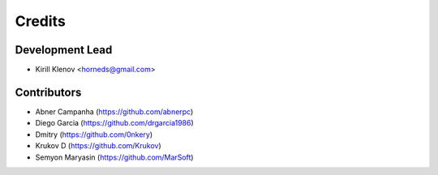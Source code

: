 =======
Credits
=======

Development Lead
----------------

* Kirill Klenov <horneds@gmail.com>

Contributors
------------

* Abner Campanha (https://github.com/abnerpc)
* Diego Garcia (https://github.com/drgarcia1986)
* Dmitry (https://github.com/0nkery)
* Krukov D (https://github.com/Krukov)
* Semyon Maryasin (https://github.com/MarSoft)
